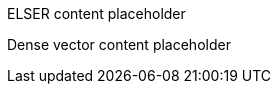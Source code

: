 // tag::elser[]

ELSER content placeholder

// end::elser[]


// tag::dense-vector[]

Dense vector content placeholder

// end::dense-vector[]